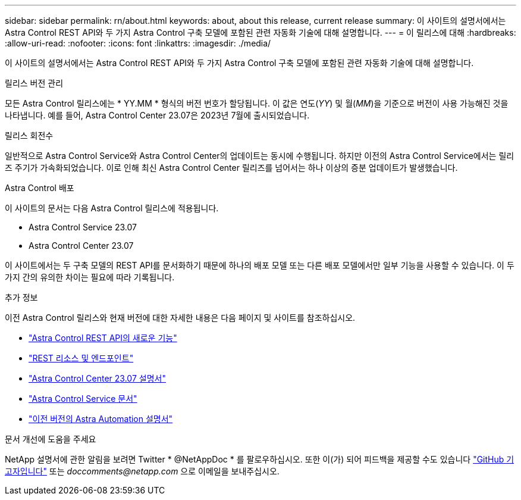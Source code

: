 ---
sidebar: sidebar 
permalink: rn/about.html 
keywords: about, about this release, current release 
summary: 이 사이트의 설명서에서는 Astra Control REST API와 두 가지 Astra Control 구축 모델에 포함된 관련 자동화 기술에 대해 설명합니다. 
---
= 이 릴리스에 대해
:hardbreaks:
:allow-uri-read: 
:nofooter: 
:icons: font
:linkattrs: 
:imagesdir: ./media/


[role="lead"]
이 사이트의 설명서에서는 Astra Control REST API와 두 가지 Astra Control 구축 모델에 포함된 관련 자동화 기술에 대해 설명합니다.

.릴리스 버전 관리
모든 Astra Control 릴리스에는 * YY.MM * 형식의 버전 번호가 할당됩니다. 이 값은 연도(_YY_) 및 월(_MM_)을 기준으로 버전이 사용 가능해진 것을 나타냅니다. 예를 들어, Astra Control Center 23.07은 2023년 7월에 출시되었습니다.

.릴리스 회전수
일반적으로 Astra Control Service와 Astra Control Center의 업데이트는 동시에 수행됩니다. 하지만 이전의 Astra Control Service에서는 릴리즈 주기가 가속화되었습니다. 이로 인해 최신 Astra Control Center 릴리즈를 넘어서는 하나 이상의 증분 업데이트가 발생했습니다.

.Astra Control 배포
이 사이트의 문서는 다음 Astra Control 릴리스에 적용됩니다.

* Astra Control Service 23.07
* Astra Control Center 23.07


이 사이트에서는 두 구축 모델의 REST API를 문서화하기 때문에 하나의 배포 모델 또는 다른 배포 모델에서만 일부 기능을 사용할 수 있습니다. 이 두 가지 간의 유의한 차이는 필요에 따라 기록됩니다.

.추가 정보
이전 Astra Control 릴리스와 현재 버전에 대한 자세한 내용은 다음 페이지 및 사이트를 참조하십시오.

* link:../rn/whats_new.html["Astra Control REST API의 새로운 기능"]
* link:../endpoints/resources.html["REST 리소스 및 엔드포인트"]
* https://docs.netapp.com/us-en/astra-control-center-2307/["Astra Control Center 23.07 설명서"^]
* https://docs.netapp.com/us-en/astra-control-service/["Astra Control Service 문서"^]
* link:../rn/earlier-versions.html["이전 버전의 Astra Automation 설명서"]


.문서 개선에 도움을 주세요
NetApp 설명서에 관한 알림을 보려면 Twitter * @NetAppDoc * 를 팔로우하십시오. 또한 이(가) 되어 피드백을 제공할 수도 있습니다 link:https://docs.netapp.com/us-en/contribute/["GitHub 기고자입니다"^] 또는 _doccomments@netapp.com_ 으로 이메일을 보내주십시오.

